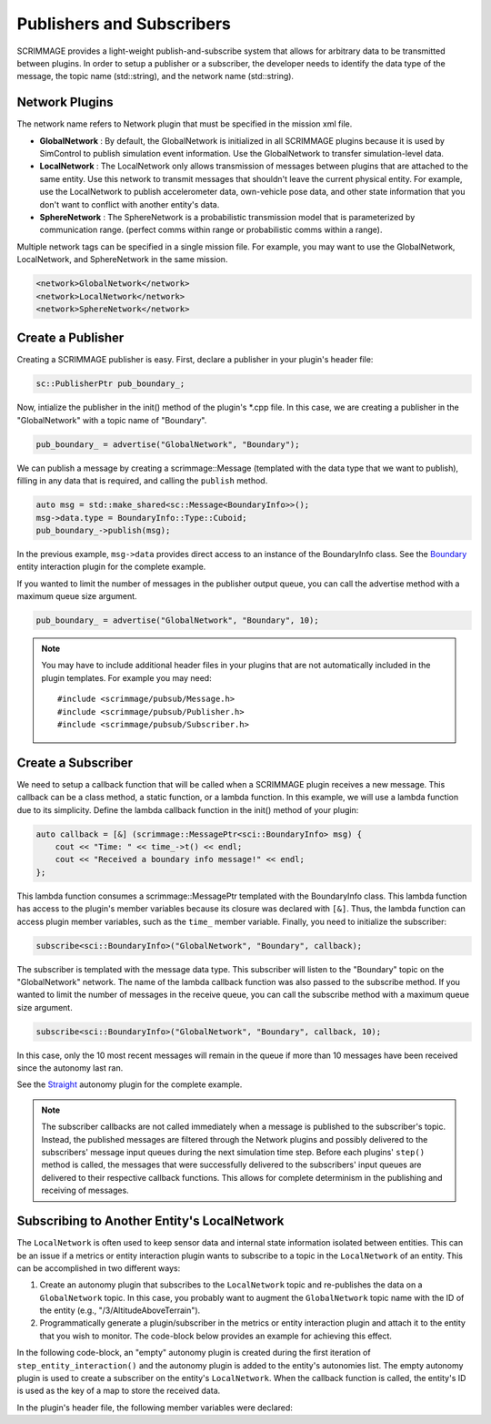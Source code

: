 .. _pub_sub:

Publishers and Subscribers
==========================

SCRIMMAGE provides a light-weight publish-and-subscribe system that allows for
arbitrary data to be transmitted between plugins. In order to setup a publisher
or a subscriber, the developer needs to identify the data type of the message,
the topic name (std::string), and the network name (std::string).

Network Plugins
---------------

The network name refers to Network plugin that must be specified in the mission
xml file.

- **GlobalNetwork** : By default, the GlobalNetwork is initialized in all
  SCRIMMAGE plugins because it is used by SimControl to publish simulation
  event information. Use the GlobalNetwork to transfer simulation-level data.

- **LocalNetwork** : The LocalNetwork only allows transmission of messages
  between plugins that are attached to the same entity. Use this network to
  transmit messages that shouldn't leave the current physical entity. For
  example, use the LocalNetwork to publish accelerometer data, own-vehicle pose
  data, and other state information that you don't want to conflict with
  another entity's data.


- **SphereNetwork** : The SphereNetwork is a probabilistic transmission model
  that is parameterized by communication range. (perfect comms within range or
  probabilistic comms within a range).

Multiple network tags can be specified in a single mission file. For example,
you may want to use the GlobalNetwork, LocalNetwork, and SphereNetwork in the
same mission.

.. code-block:: xml

   <network>GlobalNetwork</network>
   <network>LocalNetwork</network>
   <network>SphereNetwork</network>

Create a Publisher
------------------

Creating a SCRIMMAGE publisher is easy. First, declare a publisher in your
plugin's header file:

.. code-block:: c++

   sc::PublisherPtr pub_boundary_;

Now, intialize the publisher in the init() method of the plugin's \*.cpp
file. In this case, we are creating a publisher in the "GlobalNetwork" with a
topic name of "Boundary".

.. code-block:: c++

   pub_boundary_ = advertise("GlobalNetwork", "Boundary");

We can publish a message by creating a scrimmage::Message (templated with the
data type that we want to publish), filling in any data that is required, and
calling the ``publish`` method.

.. code-block:: c++

   auto msg = std::make_shared<sc::Message<BoundaryInfo>>();
   msg->data.type = BoundaryInfo::Type::Cuboid;
   pub_boundary_->publish(msg);

In the previous example, ``msg->data`` provides direct access to an instance of
the BoundaryInfo class. See the `Boundary
<https://github.com/gtri/scrimmage/blob/master/src/plugins/interaction/Boundary/Boundary.cpp/>`_
entity interaction plugin for the complete example.

If you wanted to limit the number of messages in the publisher output queue,
you can call the advertise method with a maximum queue size argument.

.. code-block:: c++

   pub_boundary_ = advertise("GlobalNetwork", "Boundary", 10);

.. note::

   You may have to include additional header files in your plugins that are
   not automatically included in the plugin templates. For example you may
   need::

     #include <scrimmage/pubsub/Message.h>
     #include <scrimmage/pubsub/Publisher.h>
     #include <scrimmage/pubsub/Subscriber.h>

Create a Subscriber
-------------------

We need to setup a callback function that will be called when a SCRIMMAGE
plugin receives a new message. This callback can be a class method, a static
function, or a lambda function. In this example, we will use a lambda function
due to its simplicity. Define the lambda callback function in the init() method
of your plugin:

.. code-block:: c++

   auto callback = [&] (scrimmage::MessagePtr<sci::BoundaryInfo> msg) {
       cout << "Time: " << time_->t() << endl;
       cout << "Received a boundary info message!" << endl;
   };

This lambda function consumes a scrimmage::MessagePtr templated with the
BoundaryInfo class. This lambda function has access to the plugin's member
variables because its closure was declared with ``[&]``. Thus, the lambda
function can access plugin member variables, such as the ``time_`` member
variable. Finally, you need to initialize the subscriber:

.. code-block:: c++

   subscribe<sci::BoundaryInfo>("GlobalNetwork", "Boundary", callback);

The subscriber is templated with the message data type. This subscriber will
listen to the "Boundary" topic on the "GlobalNetwork" network. The name of the
lambda callback function was also passed to the subscribe method. If you wanted
to limit the number of messages in the receive queue, you can call the
subscribe method with a maximum queue size argument.

.. code-block:: c++

   subscribe<sci::BoundaryInfo>("GlobalNetwork", "Boundary", callback, 10);

In this case, only the 10 most recent messages will remain in the queue if more
than 10 messages have been received since the autonomy last ran.

See the `Straight
<https://github.com/gtri/scrimmage/blob/master/src/plugins/autonomy/Straight/Straight.cpp/>`_
autonomy plugin for the complete example.

.. note::

   The subscriber callbacks are not called immediately when a message is
   published to the subscriber's topic. Instead, the published messages are
   filtered through the Network plugins and possibly delivered to the
   subscribers' message input queues during the next simulation time
   step. Before each plugins' ``step()`` method is called, the messages that
   were successfully delivered to the subscribers' input queues are delivered
   to their respective callback functions. This allows for complete determinism
   in the publishing and receiving of messages.

Subscribing to Another Entity's LocalNetwork
--------------------------------------------

The ``LocalNetwork`` is often used to keep sensor data and internal state
information isolated between entities. This can be an issue if a metrics or
entity interaction plugin wants to subscribe to a topic in the ``LocalNetwork``
of an entity. This can be accomplished in two different ways:

1. Create an autonomy plugin that subscribes to the ``LocalNetwork`` topic and
   re-publishes the data on a ``GlobalNetwork`` topic. In this case, you
   probably want to augment the ``GlobalNetwork`` topic name with the ID of the
   entity (e.g., "/3/AltitudeAboveTerrain").

2. Programmatically generate a plugin/subscriber in the metrics or entity
   interaction plugin and attach it to the entity that you wish to monitor. The
   code-block below provides an example for achieving this effect.

In the following code-block, an "empty" autonomy plugin is created during the
first iteration of ``step_entity_interaction()`` and the autonomy plugin is
added to the entity's autonomies list. The empty autonomy plugin is used to
create a subscriber on the entity's ``LocalNetwork``. When the callback
function is called, the entity's ID is used as the key of a map to store the
received data.

.. code-block:: c++
   :linenos:

   bool MyInteractionPlugin::step_entity_interaction(std::list<EntityPtr> &ents,
                                                     double t, double dt) {
    if (!sub_setup_) {
        // Only setup the subscribers one time.
        sub_setup_ = true;

        // For all entities in the simulation
        for (auto &kv : *id_to_ent_map_) {
            // Construct an empty plugin that we will use to create a
            // subscriber to a specific entity's LocalNetwork.
            AutonomyPtr plugin = std::make_shared<Autonomy>();

            // In order for plugins to communicate on the LocalNetwork they
            // need the same parent and pubsub pointers.
            plugin->set_parent(kv.second);
            plugin->set_pubsub(plugin->parent()->pubsub());

            int id = kv.first; // The ID is used in the lambda callback

            // Create the subscriber in the LocalNetwork
            auto state_cb = [&, id](auto &msg) {
                // Save the most recent published data in a map that can be
                // used later. The entity ID is the map's key.
                states_with_covs_[id] = msg->data;
            };
            plugin->subscribe<StateWithCovariance>("LocalNetwork", "StateWithCovariance", state_cb);

            // Add the empty plugin that we created to the entity's autonomies
            // list, so that the simulation controller calls its callbacks when
            // messages are received.
            kv.second->autonomies().push_back(plugin);
        }
    }

In the plugin's header file, the following member variables were declared:

.. code-block:: c++
   :linenos:

   bool sub_setup_ = false;
   std::unordered_map<int, StateWithCovariance> states_with_covs_;
